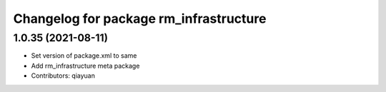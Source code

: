 ^^^^^^^^^^^^^^^^^^^^^^^^^^^^^^^^^^^^^^^
Changelog for package rm_infrastructure
^^^^^^^^^^^^^^^^^^^^^^^^^^^^^^^^^^^^^^^

1.0.35 (2021-08-11)
-------------------
* Set version of package.xml to same
* Add rm_infrastructure meta package
* Contributors: qiayuan
